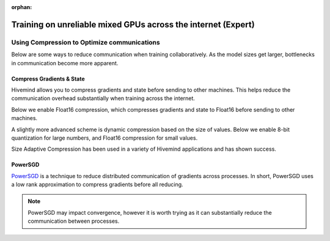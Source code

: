 :orphan:

.. _collaborative_training_expert:

Training on unreliable mixed GPUs across the internet (Expert)
==============================================================

Using Compression to Optimize communications
^^^^^^^^^^^^^^^^^^^^^^^^^^^^^^^^^^^^^^^^^^^^

Below are some ways to reduce communication when training collaboratively. As the model sizes get larger, bottlenecks in communication become more apparent.

Compress Gradients & State
""""""""""""""""""""""""""

Hivemind allows you to compress gradients and state before sending to other machines. This helps reduce the communication overhead substantially when training across the internet.

Below we enable Float16 compression, which compresses gradients and state to Float16 before sending to other machines.

.. code-block:: python
    from hivemind import Float16Compression
    import pytorch_lightning as pl
    from pytorch_lightning.strategies import CollaborativeStrategy

    trainer = pl.Trainer(
        strategy=CollaborativeStrategy(
            target_batch_size=target_batch_size,
            grad_compression=Float16Compression(),
            state_averaging_compression=Float16Compression(),
        )
    )
A slightly more advanced scheme is dynamic compression based on the size of values. Below we enable 8-bit quantization for large numbers, and Float16 compression for small values.

Size Adaptive Compression has been used in a variety of Hivemind applications and has shown success.

.. code-block:: python
    from hivemind import Float16Compression, Uniform8BitQuantization
    import pytorch_lightning as pl
    from pytorch_lightning.strategies import CollaborativeStrategy

    # compresses values above threshold with 8bit Quantization, lower with Float16
    compression = SizeAdaptiveCompression(
        threshold=2 ** 16 + 1, less=Float16Compression(), greater_equal=Uniform8BitQuantization()
    )
    trainer = pl.Trainer(
        strategy=CollaborativeStrategy(
            target_batch_size=target_batch_size,
            grad_compression=compression,
            state_averaging_compression=compression,
        ),
    )
PowerSGD
""""""""

`PowerSGD <https://arxiv.org/abs/1905.13727>`_ is a technique to reduce distributed communication of gradients across processes.
In short, PowerSGD uses a low rank approximation to compress gradients before all reducing.

.. note::
    PowerSGD may impact convergence, however it is worth trying as it can substantially reduce the communication between processes.

.. code-block:: python
    import pytorch_lightning as pl
    from pytorch_lightning.strategies import CollaborativeStrategy
    from functools import partial
    from hivemind.optim.power_sgd_averager import PowerSGDGradientAverager

    trainer = pl.Trainer(
        strategy=CollaborativeStrategy(
            target_batch_size=8192,
            grad_averager_factory=partial(PowerSGDGradientAverager, averager_rank=32, min_compression_ratio=0.5),
        ),
    )
